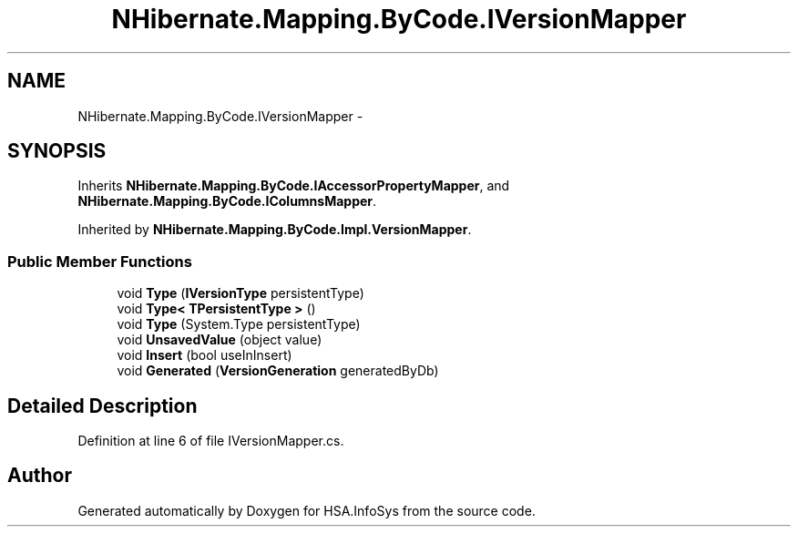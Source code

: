 .TH "NHibernate.Mapping.ByCode.IVersionMapper" 3 "Fri Jul 5 2013" "Version 1.0" "HSA.InfoSys" \" -*- nroff -*-
.ad l
.nh
.SH NAME
NHibernate.Mapping.ByCode.IVersionMapper \- 
.SH SYNOPSIS
.br
.PP
.PP
Inherits \fBNHibernate\&.Mapping\&.ByCode\&.IAccessorPropertyMapper\fP, and \fBNHibernate\&.Mapping\&.ByCode\&.IColumnsMapper\fP\&.
.PP
Inherited by \fBNHibernate\&.Mapping\&.ByCode\&.Impl\&.VersionMapper\fP\&.
.SS "Public Member Functions"

.in +1c
.ti -1c
.RI "void \fBType\fP (\fBIVersionType\fP persistentType)"
.br
.ti -1c
.RI "void \fBType< TPersistentType >\fP ()"
.br
.ti -1c
.RI "void \fBType\fP (System\&.Type persistentType)"
.br
.ti -1c
.RI "void \fBUnsavedValue\fP (object value)"
.br
.ti -1c
.RI "void \fBInsert\fP (bool useInInsert)"
.br
.ti -1c
.RI "void \fBGenerated\fP (\fBVersionGeneration\fP generatedByDb)"
.br
.in -1c
.SH "Detailed Description"
.PP 
Definition at line 6 of file IVersionMapper\&.cs\&.

.SH "Author"
.PP 
Generated automatically by Doxygen for HSA\&.InfoSys from the source code\&.
